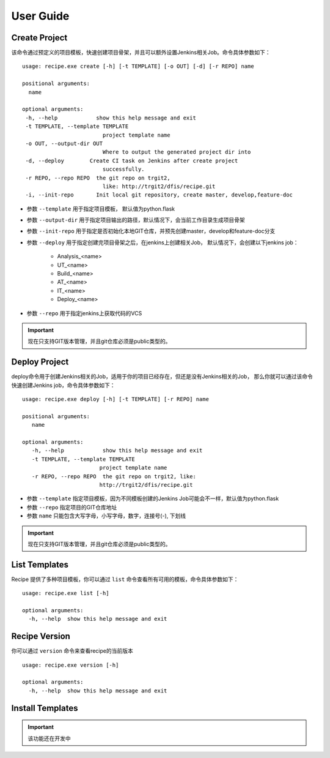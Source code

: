 User Guide
================

Create Project
--------------------------------

该命令通过预定义的项目模板，快速创建项目骨架，并且可以额外设置Jenkins相关Job。命令具体参数如下：

::

  usage: recipe.exe create [-h] [-t TEMPLATE] [-o OUT] [-d] [-r REPO] name

  positional arguments:
    name

  optional arguments:
   -h, --help            show this help message and exit
   -t TEMPLATE, --template TEMPLATE
                           project template name
   -o OUT, --output-dir OUT
                           Where to output the generated project dir into
   -d, --deploy        Create CI task on Jenkins after create project
                           successfully.
   -r REPO, --repo REPO  the git repo on trgit2,
                           like: http://trgit2/dfis/recipe.git
   -i, --init-repo       Init local git repository, create master, develop,feature-doc

- 参数 ``--template`` 用于指定项目模板， 默认值为python.flask
- 参数 ``--output-dir`` 用于指定项目输出的路径，默认情况下，会当前工作目录生成项目骨架
- 参数 ``--init-repo`` 用于指定是否初始化本地GIT仓库，并预先创建master，develop和feature-doc分支
- 参数 ``--deploy`` 用于指定创建完项目骨架之后，在jenkins上创建相关Job， 默认情况下，会创建以下jenkins job：

	+ Analysis_<name>
	+ UT_<name>
	+ Build_<name>
	+ AT_<name>
	+ IT_<name>
	+ Deploy_<name>

- 参数 ``--repo`` 用于指定jenkins上获取代码的VCS

.. important::
    现在只支持GIT版本管理，并且git仓库必须是public类型的。

Deploy Project
----------------------------

deploy命令用于创建Jenkins相关的Job，适用于你的项目已经存在，但还是没有Jenkins相关的Job，
那么你就可以通过该命令快速创建Jenkins job，命令具体参数如下：

::

  usage: recipe.exe deploy [-h] [-t TEMPLATE] [-r REPO] name

  positional arguments:
     name

  optional arguments:
     -h, --help            show this help message and exit
     -t TEMPLATE, --template TEMPLATE
                          project template name
     -r REPO, --repo REPO  the git repo on trgit2, like:
                          http://trgit2/dfis/recipe.git

- 参数 ``--template`` 指定项目模板，因为不同模板创建的Jenkins Job可能会不一样，默认值为python.flask
- 参数 ``--repo`` 指定项目的GIT仓库地址
- 参数 ``name`` 只能包含大写字母，小写字母，数字，连接号(-), 下划线

.. important::
    现在只支持GIT版本管理，并且git仓库必须是public类型的。

List Templates
------------------------------

Recipe 提供了多种项目模板，你可以通过 ``list`` 命令查看所有可用的模板，命令具体参数如下：

::

  usage: recipe.exe list [-h]

  optional arguments:
    -h, --help  show this help message and exit

Recipe Version
------------------------

你可以通过 ``version`` 命令来查看recipe的当前版本

::

  usage: recipe.exe version [-h]

  optional arguments:
    -h, --help  show this help message and exit

Install Templates
-------------------------

.. important::
    该功能还在开发中